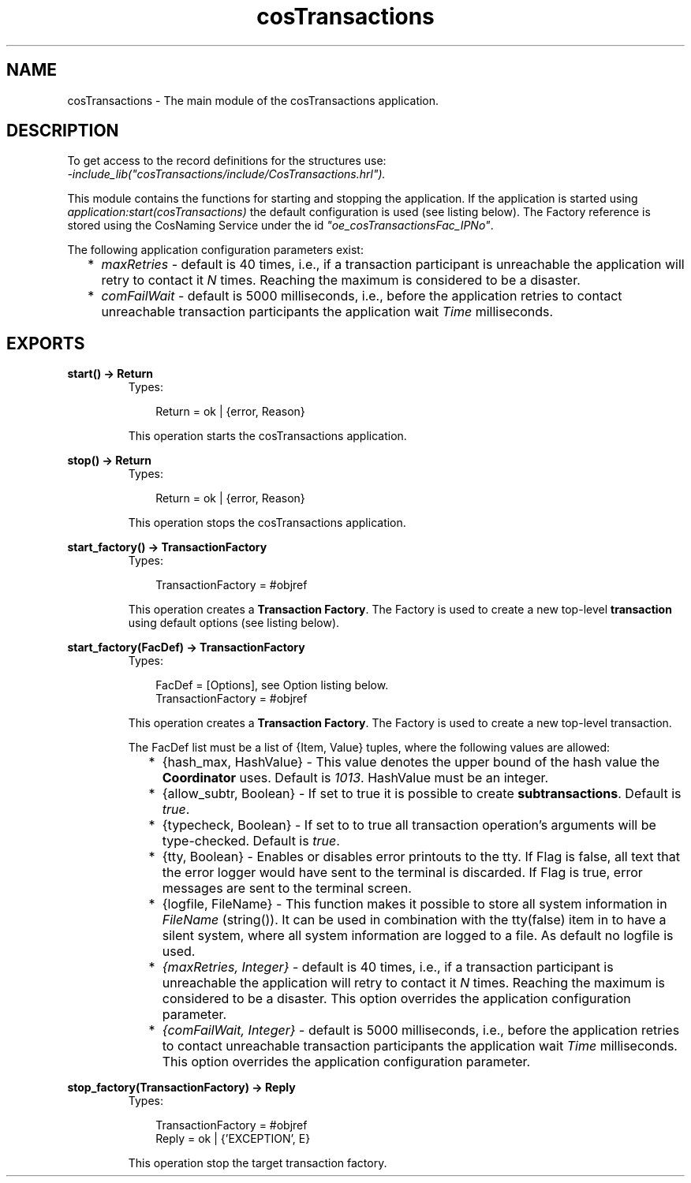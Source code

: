 .TH cosTransactions 3 "cosTransactions 1.2.11" "Ericsson AB" "Erlang Module Definition"
.SH NAME
cosTransactions \- The main module of the cosTransactions application.
.SH DESCRIPTION
.LP
To get access to the record definitions for the structures use: 
.br
\fI-include_lib("cosTransactions/include/CosTransactions\&.hrl")\&.\fR\&
.LP
This module contains the functions for starting and stopping the application\&. If the application is started using \fIapplication:start(cosTransactions)\fR\& the default configuration is used (see listing below)\&. The Factory reference is stored using the CosNaming Service under the id \fI"oe_cosTransactionsFac_IPNo"\fR\&\&.
.LP
The following application configuration parameters exist:
.RS 2
.TP 2
*
\fImaxRetries\fR\& - default is 40 times, i\&.e\&., if a transaction participant is unreachable the application will retry to contact it \fIN\fR\& times\&. Reaching the maximum is considered to be a disaster\&.
.LP
.TP 2
*
\fIcomFailWait\fR\& - default is 5000 milliseconds, i\&.e\&., before the application retries to contact unreachable transaction participants the application wait \fITime\fR\& milliseconds\&.
.LP
.RE

.SH EXPORTS
.LP
.B
start() -> Return
.br
.RS
.TP 3
Types:

Return = ok | {error, Reason}
.br
.RE
.RS
.LP
This operation starts the cosTransactions application\&.
.RE
.LP
.B
stop() -> Return
.br
.RS
.TP 3
Types:

Return = ok | {error, Reason}
.br
.RE
.RS
.LP
This operation stops the cosTransactions application\&.
.RE
.LP
.B
start_factory() -> TransactionFactory
.br
.RS
.TP 3
Types:

TransactionFactory = #objref
.br
.RE
.RS
.LP
This operation creates a \fBTransaction Factory\fR\&\&. The Factory is used to create a new top-level \fBtransaction\fR\& using default options (see listing below)\&.
.RE
.LP
.B
start_factory(FacDef) -> TransactionFactory
.br
.RS
.TP 3
Types:

FacDef = [Options], see Option listing below.
.br
TransactionFactory = #objref
.br
.RE
.RS
.LP
This operation creates a \fBTransaction Factory\fR\&\&. The Factory is used to create a new top-level transaction\&.
.LP
The FacDef list must be a list of {Item, Value} tuples, where the following values are allowed:
.RS 2
.TP 2
*
{hash_max, HashValue} - This value denotes the upper bound of the hash value the \fBCoordinator\fR\& uses\&. Default is \fI1013\fR\&\&. HashValue must be an integer\&.
.LP
.TP 2
*
{allow_subtr, Boolean} - If set to true it is possible to create \fBsubtransactions\fR\&\&. Default is \fItrue\fR\&\&.
.LP
.TP 2
*
{typecheck, Boolean} - If set to to true all transaction operation\&'s arguments will be type-checked\&. Default is \fItrue\fR\&\&.
.LP
.TP 2
*
{tty, Boolean} - Enables or disables error printouts to the tty\&. If Flag is false, all text that the error logger would have sent to the terminal is discarded\&. If Flag is true, error messages are sent to the terminal screen\&. 
.LP
.TP 2
*
{logfile, FileName} - This function makes it possible to store all system information in \fIFileName\fR\& (string())\&. It can be used in combination with the tty(false) item in to have a silent system, where all system information are logged to a file\&. As default no logfile is used\&.
.LP
.TP 2
*
\fI{maxRetries, Integer}\fR\& - default is 40 times, i\&.e\&., if a transaction participant is unreachable the application will retry to contact it \fIN\fR\& times\&. Reaching the maximum is considered to be a disaster\&. This option overrides the application configuration parameter\&.
.LP
.TP 2
*
\fI{comFailWait, Integer}\fR\& - default is 5000 milliseconds, i\&.e\&., before the application retries to contact unreachable transaction participants the application wait \fITime\fR\& milliseconds\&. This option overrides the application configuration parameter\&.
.LP
.RE

.RE
.LP
.B
stop_factory(TransactionFactory) -> Reply
.br
.RS
.TP 3
Types:

TransactionFactory = #objref
.br
Reply = ok | {'EXCEPTION', E}
.br
.RE
.RS
.LP
This operation stop the target transaction factory\&.
.RE